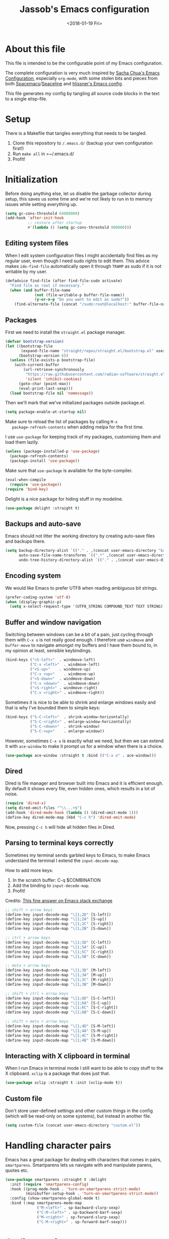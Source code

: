 # -*- indent-tabs-mode: nil; -*-
#+TITLE: Jassob's Emacs configuration
#+DATE: <2018-01-19 Fri>

* About this file
  This file is intended to be the configurable point of my Emacs
  configuration.

  The complete configuration is very much inspired by [[http://pages.sachachua.com/.emacs.d/Sacha.html][Sacha Chua's
  Emacs Configuration]], especially =org-mode=, with some stolen bits
  and pieces from both [[http://spacemacs.org][Spacemacs]]/[[https://github.com/TheBB/spaceline][Spaceline]] and [[https://github.com/hlissner/.emacs.d][hlissner's Emacs
  config]].

  This file generates my config by tangling all source code blocks in
  the text to a single elisp-file.

* Setup
  There is a Makefile that tangles everything that needs to be tangled.

  1. Clone this repository to =/.emacs.d/= (backup your own configuration first!)
  2. Run ~make all~ in =~/.emacs.d/
  3. Profit!

* Initialization

  Before doing anything else, let us disable the garbage collector
  during setup, this saves us some time and we're not likely to run in
  to memory issues while setting everything up.

  #+begin_src emacs-lisp :tangle init.el
    (setq gc-cons-threshold 64000000)
    (add-hook 'after-init-hook
              ;; restore after startup
              #'(lambda () (setq gc-cons-threshold 800000)))
  #+end_src

** Editing system files

   When I edit system configuration files I might accidentally find
   files as my regular user, even though I need sudo rights to edit
   them. This advice makes =ido-find-file= automatically open it
   through =TRAMP= as sudo if it is not writable by my user.

   #+begin_src emacs-lisp :tangle init.el
     (defadvice find-file (after find-file-sudo activate)
       "Find file as root if necessary."
       (when (and buffer-file-name
                  (not (file-writable-p buffer-file-name))
                  (y-or-n-p "Do you want to edit as sudo?"))
         (find-alternate-file (concat "/sudo:root@localhost:" buffer-file-name))))
   #+end_src

** Packages

   First we need to install the =straight.el= package manager.

   #+begin_src emacs-lisp :tangle init.el
     (defvar bootstrap-version)
     (let ((bootstrap-file
            (expand-file-name "straight/repos/straight.el/bootstrap.el" user-emacs-directory))
           (bootstrap-version 6))
       (unless (file-exists-p bootstrap-file)
         (with-current-buffer
             (url-retrieve-synchronously
              "https://raw.githubusercontent.com/radian-software/straight.el/develop/install.el"
              'silent 'inhibit-cookies)
           (goto-char (point-max))
           (eval-print-last-sexp)))
       (load bootstrap-file nil 'nomessage))
   #+end_src

   Then we'll mark that we've initialized packages outside package.el.

   #+begin_src emacs-lisp :tangle init.el
     (setq package-enable-at-startup nil)
   #+end_src

   Make sure to reload the list of packages by calling =M-x
   package-refresh-contents= when adding melpa for the first time.

   I use =use-package= for keeping track of my packages, customising
   them and load them lazily.

   #+begin_src emacs-lisp :tangle init.el
     (unless (package-installed-p 'use-package)
       (package-refresh-contents)
       (package-install 'use-package))
   #+end_src

   Make sure that =use-package= is available for the byte-compiler.

   #+begin_src emacs-lisp :tangle init.el
     (eval-when-compile
       (require 'use-package))
     (require 'bind-key)
   #+end_src

   Delight is a nice package for hiding stuff in my modeline.

   #+begin_src emacs-lisp :tangle init.el
     (use-package delight :straight t)
   #+end_src

** Backups and auto-save

   Emacs should not litter the working directory by creating auto-save files and
   backups there.

   #+begin_src emacs-lisp :tangle init.el
     (setq backup-directory-alist `(("." . ,(concat user-emacs-directory "backups")))
           auto-save-file-name-transforms `((".*" ,(concat user-emacs-directory "backups") t))
           undo-tree-history-directory-alist `(("." . ,(concat user-emacs-directory "backups"))))
   #+end_src

** Encoding system
   We would like Emacs to prefer UTF8 when reading ambiguous bit
   strings.

   #+begin_src emacs-lisp :tangle init.el
     (prefer-coding-system 'utf-8)
     (when (display-graphic-p)
       (setq x-select-request-type '(UTF8_STRING COMPOUND_TEXT TEXT STRING)))
   #+end_src

** Buffer and window navigation

   Switching between windows can be a bit of a pain, just cycling
   through them with =C-x o= is not really good enough. I therefore
   use ~windmove~ and ~buffer-move~ to navigate amongst my buffers and
   I have them bound to, in my opinion at least, sensible keybindings.

   #+begin_src emacs-lisp :tangle init.el
     (bind-keys ("<S-left>"  . windmove-left)
                ("C-x <left>"  . windmove-left)
                ("<S-up>"    . windmove-up)
                ("C-x <up>"    . windmove-up)
                ("<S-down>"  . windmove-down)
                ("C-x <down>"  . windmove-down)
                ("<S-right>" . windmove-right)
                ("C-x <right>" . windmove-right))
   #+end_src

   Sometimes it is nice to be able to shrink and enlarge windows
   easily and that is why I've bounded them to simple keys:

   #+begin_src emacs-lisp :tangle init.el
     (bind-keys ("S-C-<left>"  . shrink-window-horizontally)
                ("S-C-<right>" . enlarge-window-horizontally)
                ("S-C-<down>"  . shrink-window)
                ("S-C-<up>"    . enlarge-window))
   #+end_src

   However, sometimes =C-x o= is exactly what we need, but then we can
   extend it with =ace-window= to make it prompt us for a window when
   there is a choice.

   #+begin_src emacs-lisp :tangle init.el
     (use-package ace-window :straight t :bind (("C-x o" . ace-window)))
   #+end_src

** Dired

   Dired is file manager and browser built into Emacs and it is
   efficient enough. By default it shows every file, even hidden ones,
   which results in a lot of noise.

   #+begin_src emacs-lisp :tangle init.el
     (require 'dired-x)
     (setq dired-omit-files "^\\...+$")
     (add-hook 'dired-mode-hook (lambda () (dired-omit-mode 1)))
     (define-key dired-mode-map (kbd "C-c h") 'dired-omit-mode)
   #+end_src

   Now, pressing =C-c h= will hide all hidden files in Dired.

** Parsing to terminal keys correctly

   Sometimes my terminal sends garbled keys to Emacs, to make Emacs
   understand the terminal I extend the ~input-decode-map~.

   How to add more keys:
   1. In the scratch buffer: C-q $COMBINATION
   2. Add the binding to ~input-decode-map~.
   3. Profit!

   Credits: [[https://emacs.stackexchange.com/a/989][This fine answer on Emacs stack exchange]]

   #+begin_src emacs-lisp :tangle init.el
     ;; shift + arrow keys
     (define-key input-decode-map "\[1;2D" [S-left])
     (define-key input-decode-map "\[1;2A" [S-up])
     (define-key input-decode-map "\[1;2C" [S-right])
     (define-key input-decode-map "\[1;2B" [S-down])

     ;; ctrl + arrow keys
     (define-key input-decode-map "\[1;5D" [C-left])
     (define-key input-decode-map "\[1;5A" [C-up])
     (define-key input-decode-map "\[1;5C" [C-right])
     (define-key input-decode-map "\[1;5B" [C-down])

     ;; meta + arrow keys
     (define-key input-decode-map "\[1;3D" [M-left])
     (define-key input-decode-map "\[1;3A" [M-up])
     (define-key input-decode-map "\[1;3C" [M-right])
     (define-key input-decode-map "\[1;3B" [M-down])

     ;; shift + ctrl + arrow keys
     (define-key input-decode-map "\[1;6D" [S-C-left])
     (define-key input-decode-map "\[1;6A" [S-C-up])
     (define-key input-decode-map "\[1;6C" [S-C-right])
     (define-key input-decode-map "\[1;6B" [S-C-down])

     ;; shift + meta + arrow keys
     (define-key input-decode-map "\[1;4D" [S-M-left])
     (define-key input-decode-map "\[1;4A" [S-M-up])
     (define-key input-decode-map "\[1;4C" [S-M-right])
     (define-key input-decode-map "\[1;4B" [S-M-down])
   #+end_src

** Interacting with X clipboard in terminal

   When I run Emacs in terminal mode I still want to be able to copy
   stuff to the X clipboard. =xclip= is a package that does just that.

   #+begin_src emacs-lisp :tangle init.el
     (use-package xclip :straight t :init (xclip-mode t))
   #+end_src

** Custom file

   Don't store user-defined settings and other custom things in the
   config (which will be read-only on some systems), but instead in
   another file.

   #+begin_src emacs-lisp :tangle init.el
     (setq custom-file (concat user-emacs-directory "custom.el"))
   #+end_src

* Handling character pairs

 Emacs has a great package for dealing with characters that comes in
 pairs, ~smartparens~. Smartparens lets us navigate with and
 manipulate parens, quotes etc.

 #+begin_src emacs-lisp :tangle init.el
   (use-package smartparens :straight t :delight
     :init (require 'smartparens-config)
     :hook ((prog-mode-hook . 'turn-on-smartparens-strict-mode)
            (minibuffer-setup-hook . 'turn-on-smartparens-strict-mode))
     :config (show-smartparens-global-mode t)
     :bind (:map smartparens-mode-map
                 ("M-<left>" . sp-backward-slurp-sexp)
                 ("C-M-<left>" . sp-backward-barf-sexp)
                 ("M-<right>" . sp-forward-slurp-sexp)
                 ("C-M-<right>" . sp-forward-barf-sexp)))
 #+end_src

* Coding settings

  There are some common things I want to use for all every
  programming language I code in. For instance I would like error
  checking and auto-completion when it exists and line indicators
  that shows if a line is modified, added or removed.

  Worth noting is that I turn off Transient Mark mode in Common-Code
  minor mode, because I like to use the tag stack for navigation (i.e
  activating a mark = temporarily "bookmark" current position,
  popping marker stack = jumping to last "bookmark). Besides the
  original behaviour (i.e beginning a region) is still available on
  =C-SPC C-SPC=.

  #+begin_src emacs-lisp :tangle init.el
    (if (>= emacs-major-version 26)
        (add-hook 'prog-mode-hook 'display-line-numbers-mode)
      (progn
        (add-hook 'prog-mode-hook 'linum-mode)))
    (add-hook 'prog-mode-hook (lambda () (transient-mark-mode -1)))
    (setq company-idle-delay nil)

  #+end_src

  I want trailing white space to be removed automatically before saving.

  #+begin_src emacs-lisp :tangle init.el
    (add-hook 'prog-mode-hook
              (lambda () (add-hook 'before-save-hook #'delete-trailing-whitespace)))
  #+end_src

  Other minor modes I want to have active in programming modes:

  #+begin_src emacs-lisp :tangle init.el
    ;; Folding of outline
    (use-package hs-minor-mode :hook prog-mode :delight :bind (("C-<tab>" . #'hs-toggle-hiding)))

    ;; Automatically revert file when changed outside of Emacs
    (use-package autorevert :delight auto-revert-mode :hook (prog-mode . auto-revert-mode))

    (use-package subword-mode :hook prog-mode :delight)

    (use-package hl-line-mode :hook prog-mode :delight)
    (use-package hl-todo :straight t :delight :hook hl-todo-mode)

    (use-package column-number-mode :hook prog-mode :delight)

    (use-package projectile :straight t :delight :init (projectile-mode)
      :bind (("C-c p" . #'projectile-command-map)
             ("M-p" . #'projectile-command-map)))

    ;; Hide modes in modeline
    (use-package delight :straight t)

    (use-package company :straight t :delight :hook (prog-mode . company-mode)
      :bind (:map prog-mode-map ("C-c RET" . company-complete)))

    (use-package rainbow-delimiters :straight t :delight :hook (prog-mode . rainbow-delimiters-mode))

    (use-package multiple-cursors :straight t
      :bind (:map prog-mode-map
                  ("C-S-c C-S-c" . mc/edit-lines)
                  ("M-n" . mc/mark-next-symbol-like-this)
                  ("M-p" . mc/mark-previous-symbol-like-this)
                  ("C-c M->" . mc/mark-next-like-this)
                  ("C-c M-<" . mc/mark-previous-like-this)
                  ("C-," . mc/mark-pop)
                  ("M-<mouse-1>" . mc/add-cursor-on-click)))
  #+end_src

  Sometimes it is handy to be able to open the current line or region
  inside a browser.

  #+begin_src emacs-lisp :tangle init.el
    (defun local/clean-git-url (git-url)
      (string-replace ".git" "" (string-replace "git@github.com:" "https://github.com/" git-url)))

    ;; Inspiration from https://www.reddit.com/r/emacs/comments/xdw6ok/comment/iodig8c
    (defun open-on-github ()
      (interactive)
      (let
          ((repo-url  (local/clean-git-url (magit-git-string "remote" "get-url" "--push" "origin")))
           (commit-hash (magit-git-string "rev-parse" "HEAD"))
           (start-line (if (use-region-p)
                           (line-number-at-pos (region-beginning))
                         (line-number-at-pos)))
           (end-line (if (use-region-p) (line-number-at-pos (region-end)))))
        (unless repo-url (error  "not in a git repo"))
        (browse-url
         (concat
          repo-url
          "/blob/"
          commit-hash
          "/"
          (substring buffer-file-name (length (projectile-project-root)))
          "#L" (number-to-string start-line)
          (if (and (use-region-p) (< 0 (- end-line start-line)))
              (concat "..L" (number-to-string end-line)))
          ))))
  #+end_src

** Treesitter

   Treesitter is a parsing library that is getting increasingly used
   both in Emacs proper but also in different packages and other utilities.
   It was presented on StrangeLoop [[https://www.thestrangeloop.com/2018/tree-sitter---a-new-parsing-system-for-programming-tools.html][here]].

   #+begin_src emacs-lisp :tangle init.el
     ;; https://vxlabs.com/2022/06/12/typescript-development-with-emacs-tree-sitter-and-lsp-in-2022/
     (use-package tree-sitter :straight t
       :init
       (add-hook 'tree-sitter-after-on-hook #'tree-sitter-hl-mode)
       :config
       ;; activate tree-sitter on any buffer containing code for which it has a parser available
       (global-tree-sitter-mode))

     (use-package tree-sitter-langs :straight t :after tree-sitter)
   #+end_src

   From the 2022 [[https://emacsconf.org/2022/talks/treesitter/][EmacsConf talk about tree-sitter]] we learned that we
   can use tree-sitter for much more than syntax highlighting, such as
   code folding, narrowing and which-func functionality.

*** Code folding

    When tree-sitter is enabled we also want to enable ts-fold-mode.

    #+begin_src emacs-lisp :tangle init.el
      (use-package ts-fold :commands (ts-fold-mode)
        :straight (ts-fold :type git :host github :repo "emacs-tree-sitter/ts-fold")
        :hook (
               ;; Enable ts-fold-mode when tree-sitter is active
               (tree-sitter-after-on . ts-fold-mode)
               ;; Disable hide-show minor mode
               (ts-fold-mode . (lambda () (when hs-minor-mode (hs-minor-mode -1))))
               )
        :bind (("C-c @ c" . ts-fold-close)
               ("C-c @ s" . ts-fold-open)
               ("C-c @ C-c" . ts-fold-close-all)
               ("C-c @ C-s" . ts-fold-open-all)))

      (use-package ts-fold-indicators
        :straight (ts-fold-indicators :type git :host github :repo "emacs-tree-sitter/ts-fold")
        :hook (ts-fold-mode . ts-fold-indicators-mode))

      (use-package fringe-helper
        :straight (fringe-helper :type git :host github :repo "nschum/fringe-helper.el"))
    #+end_src

** LSP

  Quite a few of the programming languages I work with supports LSP,
  Microsoft's Language Server Protocol, and wiring it ~prog-mode~
  makes sense.

  #+begin_src emacs-lisp :tangle init.el
    (use-package eglot :straight t
      :commands (eglot-ensure
                 eglot-code-actions
                 eglot-code-action-organize-imports
                 eglot-rename
                 eglot format
                 eglot-format-buffer)
      :hook ((prog-mode . eglot-ensure)
             (eglot--managed-mode . (lambda ()
                             (add-hook 'before-save-hook
                                       (lambda () (eglot-format)) 0 t))))
      :bind (("C-c l a a" . eglot-code-actions)
             ("C-c l a i" . eglot-code-action-organize-imports)
             ("C-c ! l"   . flymake-show-buffer-diagnostics)
             ("C-c ! a"   . flymake-show-project-diagnostics)
             ("C-c ! n"   . flymake-goto-next-error)
             ("C-c ! p"   . flymake-goto-prev-error)
             ("C-c l r r" . eglot-rename)
             ("C-c l f f" . eglot-format)
             ("C-c l f b" . eglot-format-buffer)))

    (use-package yasnippet :after eglot :hook (eglot-mode . yas-minor-mode) :straight t)
  #+end_src

** Formatting

   #+begin_src emacs-lisp :tangle init.el
     (defun my/format-code ()
       "Format buffer using formatter in assoc-list prog-mode-formatters..

     prog-mode-formatters is an assoc-list on the form 'major-mode
     . formatting-call' and formatting-call is invoked with '(funcall).'
     "
       (interactive)
       (if (not (boundp 'prog-mode-formatters))
           (warn "No formatters configured")
         (let ((formatter (assoc major-mode prog-mode-formatters)))
           (if (eq nil formatter)
               (warn "No formatter configured for mode %s" major-mode)
             (funcall (cdr formatter))))))

     ;; Bind it to our formatting key-binding
     (define-key prog-mode-map (kbd "C-c C-f") 'my/format-code)
   #+end_src

   For C and Java we want to use Clang-format for formatting, Go and
   Rust will continue to use their respective *fmt binaries.

   #+begin_src emacs-lisp :tangle init.el
     (use-package clang-format :commands 'clang-format-buffer :straight t)

     (defvar prog-mode-formatters '((c-mode . clang-format-buffer)
                                    (java-mode . clang-format-buffer)
                                    (go-mode . gofmt)
                                    (rust-mode . rust-format-buffer))
       "Alist containing major-mode and formatter pairs.")
   #+end_src

** Version control

   I mostly use [[https://git-scm.com/][Git]] to handle my version control and while it
   certainly got somewhat of a steep learning curve and a few rough
   edges here and there I mostly find it intuitive.

   To help me manage my Git repositories I use the fantastic package
   =magit=, which is a Git frontend to Emacs and one of the few Git
   frontends I really like.

   #+begin_src emacs-lisp :tangle init.el
     (use-package magit :bind ("C-x g" . magit-status) :straight t :defer t)
   #+end_src

   =Git-gutter+= is a package that shows a line's status (added,
   modifid or deleted) in a file that is version controlled by Git.

   #+begin_src emacs-lisp :tangle init.el
     (use-package git-gutter :straight t :diminish t
       :hook (prog-mode . git-gutter-mode)
       :bind (:map prog-mode-map
                   ;; Navigate on hunks
                   ("C-x v n"   . git-gutter:next-hunk)
                   ("C-x v p"   . git-gutter:previous-hunk)
                   ;; Act on hunks
                   ("C-x v =" . git-gutter:popup-hunk)
                   ("C-x v r"   . git-gutter:revert-hunk)
                   ("C-x v t"   . git-gutter:stage-hunk)
                   ("C-x v U"   . git-gutter:update-all-windows)))
   #+end_src

   To help me interact with my Github repositories I use =forge=.

   #+begin_src emacs-lisp :tangle init.el
     (use-package forge :after magit :straight t)
   #+end_src

** Rust

   I want to format Rust buffers on save, and have the rest of the LSP
  experience with Rust, especially with rust-analyzer.

   #+begin_src emacs-lisp :tangle init.el
     (use-package rust-mode :straight t
       :init (setq rust-format-on-save t
                   rust-format-show-buffer nil
                   rust-format-goto-problem nil))
  #+end_src

** Golang

  This configuration sets up a Go mode where common-code minor mode is
  enabled together with a plethora of other useful stuff, such as
  linter and formatters etc.

  #+begin_src emacs-lisp :tangle init.el
    (use-package go-mode :mode "\\.go\\'" :defer t
      :hook ((go-mode . yas-minor-mode))
      :bind (:map go-mode-map ("C-c C-k" . godoc)))
  #+end_src

  I want to be able to run tests directly from within Emacs.

  #+begin_src emacs-lisp :tangle init.el
    (use-package gotest :straight t :after go-mode
      :config (setq go-test-verbose t
                    go-test-args "-race -cover -timeout=10s")
      :bind (:map go-mode-map
                  ("C-c C-t t" . go-test-current-test)
                  ("C-c C-t f" . go-test-current-file)
                  ("C-c C-t p" . go-test-current-project)))
  #+end_src

  Error handling in Go is a bit tedious when you have multiple return
  values. With the help of Tree sitter we can automate that code
  generation. Thanks to [[https://blog.meain.io/2021/intelligent-snippets-treesitter/][meain for the tip]].

  #+begin_src emacs-lisp :tangle init.el
    ;; Source: https://blog.meain.io/2021/intelligent-snippets-treesitter/
    (defun meain/go-default-returns (type)
        "Making it a function instead of an alist so that we can handle unknown TYPE."
        (pcase type
            ("error" "err")
            ("string" "\"\"")
            ("rune" "0")
            ("int" "0")
            ("uint" "0")
            ("float64" "0.0")
            ("bool" "false")
            ("chan" "nil")
            ((pred (string-prefix-p "<-")) "nil") ; channels
            ((pred (string-prefix-p "[")) "nil") ; arrays
            ((pred (string-match " ")) nil) ; for situations with return name
            (_ (concat type "{}"))))
    (defun meain/go-return-string ()
      "Get return string for go by looking up the return type of current func."
      (interactive)
      (let* ((func-node (tree-sitter-node-at-point 'function_declaration))
             (return-node (tsc-get-child-by-field func-node ':result)))
        ;; remove extra whitespace if nothing at end
        (replace-regexp-in-string " $" ""
          (concat "return "
            (if return-node
              (let ((return-node-type (tsc-node-type return-node))
                    (return-node-text (tsc-node-text return-node)))
                (pcase return-node-type
                    ('parameter_list (string-join
                                       (remove-if (lambda (x) (equal nil x))
                                         (mapcar 'meain/go-default-returns
                                           (mapcar 'string-trim
                                             (split-string (string-trim return-node-text "(" ")") ","))))
                                       ", "))
                    (_ (meain/go-default-returns return-node-text)))))))))

  #+end_src

** TypeScript and Web stuff

   The following configuration will ensure that tree-sitter’s
   dedicated tsx parser will be used for tsx (typescript + react)
   files. By default this currently is not the case, as it uses the
   typescript parser which does not understand the tsx extensions.

   Here we create a new derived mode that will map to both .tsx and
   .ts. Due to the derived mode’s name, the typescript language server
   will select tsx support, and due to the the explicit mapping,
   tree-sitter will select its tsx parser.

   #+begin_src emacs-lisp :tangle init.el
     ;; https://vxlabs.com/2022/06/12/typescript-development-with-emacs-tree-sitter-and-lsp-in-2022/
     (use-package typescript-mode :after tree-sitter
       :config
       ;; we choose this instead of tsx-mode so that eglot can automatically figure out language for server
       ;; see https://github.com/joaotavora/eglot/issues/624 and https://github.com/joaotavora/eglot#handling-quirky-servers
       (define-derived-mode typescriptreact-mode typescript-mode "TypeScript TSX")

       ;; use our derived mode for tsx files
       (add-to-list 'auto-mode-alist '("\\.tsx?\\'" . typescriptreact-mode))
       ;; by default, typescript-mode is mapped to the treesitter typescript parser
       ;; use our derived mode to map both .tsx AND .ts -> typescriptreact-mode -> treesitter tsx
       (add-to-list 'tree-sitter-major-mode-language-alist '(typescriptreact-mode . tsx)))
   #+end_src

   Thanks to Dan Orzechowski, we can configure the tsi.el package
   which will give us tree-sitter based indentation for TypeScript,
   JSON and (S)CSS.

   The code below shows how to do this with use-package and straight, as
   tsi.el is not (yet) on melpa.

   #+begin_src emacs-lisp :tangle init.el
     ;; https://github.com/orzechowskid/tsi.el/
     ;; great tree-sitter-based indentation for typescript/tsx, css, json
     (use-package tsi :after tree-sitter
       :straight (tsi :type git :host github :repo "orzechowskid/tsi.el")
       :hook ((typescript-mode . (lambda () (tsi-typescript-mode t)))
              (json-mode . (lambda () (tsi-json-mode t)))
              (css-mode-hook . (lambda () (tsi-css-mode 1)))
              (scss-mode-hook . (lambda () (tsi-scss-mode 1))))
       ;; define autoload definitions which when actually invoked will cause package to be loaded
       :commands (tsi-typescript-mode tsi-json-mode tsi-css-mode))
   #+end_src

* Personal customization
  Give my setup a personal touch.

  #+begin_src emacs-lisp :tangle init.el
     (setq user-full-name "Jacob Jonsson"
       user-mail-address "jacob.t.jonsson@gmail.com")
  #+end_src

  I don't like to type more than necessary, so why do I need to type
  1-2 extra letters when the first letter is enough?

  #+begin_src emacs-lisp :tangle init.el
     (fset 'yes-or-no-p 'y-or-n-p)
  #+end_src

  I've seen the splash screen enough times now, please don't show it
  to me anymore.

  #+begin_src emacs-lisp :tangle init.el
     (setq inhibit-splash-screen t)
  #+end_src

  Now that I'm trying out Dvorak (Svorak A5) these changes makes the
  transition between key layouts easier.

  #+begin_src emacs-lisp :tangle init.el
    ;; Bind C-z to C-x
    (global-set-key (kbd "C-z") ctl-x-map)

    ;; Bind C-h to previous-line since C-p is no longer on the same half
    ;; of the keyboard
    (global-set-key (kbd "C-x C-h") help-map)
    (global-set-key (kbd "C-h") 'previous-line)
  #+end_src

  When modifying a file Emacs creates a hidden lock symlink pointing
  to the modified file. This is probably nice when you don't want to
  accidentally open an unsaved and modified file in another Emacs
  instance, but it also breaks tools that watches file modifications
  in a directory. Therefore I choose to disable it.

  #+begin_src emacs-lisp :tangle init.el
    (setq create-lockfiles nil)
  #+end_src

  There are sometimes when I need to interact with external programs.
  For instance I sometimes like to open URL's in a more capable
  browser than EWW (even though it is very good!).

  #+begin_src emacs-lisp :tangle init.el
    (setq browse-url-browser-function 'browse-url-default-browser
          browse-url-new-window-flag  t)
  #+end_src

* Visual appearance

  It is great that you can start out learning Emacs like a normal
  person, using the mouse and navigating through the menu and tool
  bar. However, on a smaller screen I find it a waste of screen
  space.

  #+begin_src emacs-lisp :tangle init.el
    (tool-bar-mode -1)
    (menu-bar-mode -1)
    (scroll-bar-mode -1)
  #+end_src

  I really like the =gruvbox-dark= theme. It's a dark theme with good
  contrast and stuff.

  #+begin_src emacs-lisp :tangle init.el
    ;; Load theme
    (use-package gruvbox-theme :straight t
      :config (load-theme 'gruvbox-dark-hard t))
  #+end_src

  The fonts in =font-preferences= are the preferred fonts that I use
  on my system, in descending order. The first font that is available
  will be set as the main font for Emacs.

  #+begin_src emacs-lisp :tangle init.el
    (use-package cl-lib :straight t)
    (defun font-existsp (font)
      "Check to see if the named FONT is available."
      (if (null (x-list-fonts font)) nil t))

    (defun font-avail (fonts)
      "Finds the available fonts."
      (cl-remove-if-not 'font-existsp fonts))

    (defvar font-preferences
      '( "Iosevka"
         "Hasklig"
         "Inconsolata"
         "Fira Code"
         "Source Code Pro"
         "PragmataPro"))

    (unless (eq window-system nil)
      (let ((fonts (font-avail font-preferences)))
        (unless (null fonts) (progn
            (set-face-attribute 'default nil :font (car fonts))
            (set-face-attribute 'default nil :weight 'medium)))))
  #+end_src

  When using Hasklig we can have some degree of ligature support and
  this is configured below.

  #+begin_src emacs-lisp :tangle init.el
    (defun local--correct-symbol-bounds (pretty-alist)
      "Prepend a TAB character to each symbol in this alist,
    this way compose-region called by prettify-symbols-mode
    will use the correct width of the symbols
    instead of the width measured by char-width."
      (mapcar (lambda (el)
                (setcdr el (string ?\t (cdr el)))
                el)
              pretty-alist))

    (defun local--ligature-list (ligatures codepoint-start)
      "Create an alist of strings to replace with
    codepoints starting from codepoint-start."
      (let ((codepoints (-iterate '1+ codepoint-start (length ligatures))))
        (-zip-pair ligatures codepoints)))

    ;; list can be found at https://github.com/i-tu/Hasklig/blob/master/GlyphOrderAndAliasDB#L1588
    (setq local--hasklig-ligatures
          (let* ((ligs '("&&" "***" "*>" "\\\\" "||" "|>" "::"
                         "==" "===" "==>" "=>" "=<<" "!!" ">>"
                         ">>=" ">>>" ">>-" ">-" "->" "-<" "-<<"
                         "<*" "<*>" "<|" "<|>" "<$>" "<>" "<-"
                         "<<" "<<<" "<+>" ".." "..." "++" "+++"
                         "/=" ":::" ">=>" "->>" "<=>" "<=<" "<->")))
            (local--correct-symbol-bounds (local--ligature-list ligs #Xe100))))

    ;; nice glyphs for haskell with hasklig
    (defun local/set-hasklig-ligatures ()
      "Add hasklig ligatures for use with prettify-symbols-mode."
      (interactive)
      (setq prettify-symbols-alist
            (append local--hasklig-ligatures prettify-symbols-alist))
      (prettify-symbols-mode))
  #+end_src

* Counsel / Ivy

  After having run with ido and smex for a while I wanted to try out
  Helm and while it worked quite satisfactorily I thought that it
  deviated too much from vanilla Emacs experience. My hope is that Ivy
  and counsel will be a more discrete mix.

 #+begin_src emacs-lisp :tangle init.el
   ;; Enable ivy on completion-read
   (use-package ivy :straight t :init (ivy-mode t))
   ;; Replace common functions with ivy-versions
   (use-package counsel :straight t :init (counsel-mode)
     :bind (("M-x" . counsel-M-x)
            ("C-c g" . counsel-git)))
   ;; Enable ivy powered search/occur function
   (use-package swiper :straight t :bind ("C-s" . swiper))
 #+end_src

 I sometimes use Imenu to quickly navigate inside the current file.

 #+begin_src emacs-lisp :tangle init.el
   (define-key global-map (kbd "M-g M-m") #'imenu)
 #+end_src

* Org configuration

  Begin the conditional loading:

  #+begin_src emacs-lisp :tangle init.el
    (with-eval-after-load 'org
  #+end_src

 I prefer to have my org files in my =~/personal=

 #+begin_src emacs-lisp :tangle init.el
   (setq org-directory (file-name-as-directory (expand-file-name "~/personal"))
         org-default-notes-file (concat org-directory "organizer.org"))
 #+end_src

 To keep track of my notes and tasks I add some states that my
 notes and tasks could be in. For instance in my reading file,
 items could be READ, READING or WANT-TO-READ. The letters inside
 the parantheses defines keyboard shortcuts that can be used for
 selecting the state of the item. The special characters ~@~ and
 ~!~ defines how logging should be performed. Changing the state
 of an item to a state with a ~@~ prompts you for a note and ~!~
 tells org that it should automatically log timestamp of the state
 change.

 #+begin_src emacs-lisp :tangle init.el
   (setq org-todo-keywords
         '((sequence "IDEAS(i)" "TODO(t)" "URGENT(u@/!)"
                     "IN-PROGRESS(p!/@)" "WAITING(w@/@)"
                     "|" "DONE(d@)" "CANCELLED(c@)")
           (sequence "WANT-TO-READ(@)" "READING(!)" "|" "READ(@)")))
 #+end_src

 Many GTD-apps organize the tasks into projects and contexts, this
 is of course doable inside =Org mode= as well.

 #+begin_src emacs-lisp :tangle init.el
   (setq org-tag-alist '(("@work" . ?w) ("@study" . ?s) ("@coding" . ?c)
                         ("@reading" . ?r) ("@home" . ?h)))
 #+end_src

 When I use org-gcal to synchronize my calendar with Emacs I want
 those files to end up in my calendar.

 #+begin_src emacs-lisp :tangle init.el
   (setq org-agenda-files (list org-directory (concat org-directory "/calendar")))
 #+end_src

 I want to be able to press <TAB> on ~<q~ to it to ~#+begin_quote...~

 #+begin_src emacs-lisp :tangle init.el
   (add-to-list 'org-modules 'org-tempo)
 #+end_src

 I also want the text to follow the indentation from the headers.

 #+begin_src emacs-lisp :tangle init.el
   (setq org-adapt-indentation t)
 #+end_src

** My files
   :PROPERTIES:
   :CUSTOM_ID: org-files
   :END:

   This is the structure of org files that I want to have and try to
   maintain.

   #<<org-files>>

   | organizer.org   | Main org file, used for org-capture and tasks etc |
   | people.org      | People-related tasks                              |
   | journal.org.gpg | Journal entries (encrypted)                       |
   | studies.org     | Chalmers-related tasks                            |
   | reading.org     | Org file for book notes                           |
   | watching.org    | Org file for stuff I'd like to watch              |

** Org Capture templates

  I want to start using =org-capture= to quickly add tasks and notes
  and organize them in my life.

  Quick legend of the template escape codes:
  - ~%^{PROMPT}~ - Org will prompt me with "PROMPT: " and the input
    will replace the occurrance of ~%^{Task}~ in the template,
  - ~%?~ - Org will put the cursor here so I can edit the capture
    before refiling it,
  - ~%i~ - Org will insert the marked region from before the capture
    here,
  - ~%a~ - Org will insert an annotation here (,
  - ~%U~ - Org will insert an inactive timestamp here,
  - ~%l~ - Org will insert a literal link here,

  #+begin_src emacs-lisp :tangle init.el
    (with-eval-after-load 'org
      (setq org-capture-templates
            `(("t" "Tasks" entry (file+headline ,org-default-notes-file "Inbox")
               "* TODO %^{Task}\nCaptured %<%Y-%m-%d %H:%M> %a\n%?\n\n%i\n")

              ("i" "Interrupting task" entry
               (file+headline ,org-default-notes-file "Inbox")
               "* IN-PROGRESS %^{Task}\n" :clock-in)

              ("j" "Journal entry" plain
               (file+datetree ,(concat org-directory "journal.org.gpg"))
               "%K - %a\n%i\n%?\n")

              ("J" "Journal entry with date" plain
               (file+datetree+prompt ,(concat org-directory "journal.org.gpg"))
               "%K - %a\n%i\n%?\n")

              ("B" "Book" entry
               (file+headline ,(concat org-directory "reading.org") "Books")
               "* WANT-TO-READ %^{Title}  %^g\n\n%i%?\n\n*Author(s)*: %^{Author}\n*Review on:* %^t\n%a %U\n")

              ("A" "Article" entry
               (file+headline ,(concat org-directory "reading.org") "Articles")
               "* WANT-TO-READ %^{Title}  %^g\n\n*Author(s)*: %^{Author}\n\n*Abstract*: %i%?\n\n[[%l][Link to paper]]\n")

              ("p" "Blog post" entry
               (file+headline ,(concat org-directory "reading.org") "Blog entries")
               "* WANT-TO-READ %^{Title}  %^g\n\n%i\n\n*Author(s)*: %^{Author}\n\n[[%l][Link to blog post]]\n")

              ("l" "Bookmark" entry
               (file+headline ,(concat org-directory "bookmarks.org") "Captured entries")
               "* [[%^{Link}][%^{Title}]]\n\n%i%?\n")

              ("n" "Notes" entry (file+datetree ,org-default-notes-file) "* %?\n\n%i\n%U\n")

              ;; Org protocol handlers
              ("pp" "Protocol Blog post" entry
               (file+headline ,(concat org-directory "reading.org") "Blog entries")
               "* WANT-TO-READ %:description  %^g\n\n%i\n\n*Author(s)*: %^{Author}\n\n[[%l][Link to blog post]]\n")

              ("c" "Protocol selection" entry (file+headline ,org-default-notes-file "Inbox")
               "* [[%:link][%:description]] \n\n#+BEGIN_QUOTE\n%i\n#+END_QUOTE\n\n%?\n\nCaptured: %U\n")))

      (bind-key "C-M-r" 'org-capture))
  #+end_src

  I then want to be able to capture stuff from the web using
  =org-protocol=.

  #+begin_src emacs-lisp :tangle init.el
    (require 'org-protocol)
    (setq org-protocol-protocol-alist org-protocol-protocol-alist-default)
  #+end_src

** Publishing

  I want to be able to view my org documents so that I can see my
  progress and what I've got left to do and so on. Org publish works
  rather well for this scenario, even though I probably would like
  do some automation on when it does the publishing.

  #+begin_src emacs-lisp :tangle init.el
    (with-eval-after-load 'org
      (require 'ox-html)
      (setq org-publish-project-alist
            `(("html"
               :base-directory ,org-directory
               :base-extension "org"
               :publishing-directory "/ssh:jassob:/var/www/org"
               :recursive t
               :publishing-function org-html-publish-to-html)

              ("org-static"
               :base-directory ,org-directory
               :base-extension "css\\|js\\|png\\|jpg\\|gif\\|pdf\\|mp3\\|ogg\\|swf"
               :publishing-directory "/ssh:jassob:/var/www/org"
               :recursive t
               :publishing-function org-publish-attachment)

              ("archive"
               :base-directory ,org-directory
               :base-extension "org_archive"
               :publishing-directory "/ssh:jassob:/var/www/org/archive"
               :publishing-function org-html-publish-to-html)

              ("web"
               :base-directory ,(concat org-directory "web/")
               :base-extension "org"
               :publishing-directory "/ssh:jassob:/var/www/"
               :publishing-function org-html-publish-to-html)

              ("jassob" :components ("html" "archive" "org-static" "web"))
              ("all" :components ("jassob"))))

      (defun local/publish-jassob ()
        "Publishes \"jassob\" project"
        (interactive)
        (org-publish "jassob" t))

      (defun local/publish-chalmers ()
        "Publishes \"chalmers\" project"
        (interactive)
        (org-publish "chalmers" t))

      (defun local/publish-web ()
        "Publishes \"web\" project"
        (interactive)
        (org-publish "web" t)))
  #+end_src

** Wrapping up

   End conditional loading for org config

   #+begin_src emacs-lisp :tangle init.el
   )
   #+end_src

* Key stroke reminders

 To help me remember my commands I use =which-key=, which displays a
 popup showing all the keybindings belonging to a prefix key.

 #+begin_src emacs-lisp :tangle init.el
   (use-package which-key :delight t :straight t
     :init (which-key-mode)
     :config (setq which-key-idle-delay 2.0))
 #+end_src

* Tree-like file history

  I find Emacs default undo behaviour rather intuitive (of course a
  redo is just an undo of your last undo!), but I like being able to
  visualise the timeline of my file. Enters =undo-tree-mode=!

  #+begin_src emacs-lisp :tangle init.el
    ;; Display local file history as tree of edits
    (use-package undo-tree :straight t :delight
      :config
      (setq undo-tree-visualizer-timestamps t
            undo-tree-visualizer-diff t
            undo-tree-history-directory-alist '(("." . "~/.emacs.d/backups")))
      (global-undo-tree-mode))
  #+end_src

* Distraction free writing

  Sometimes I just want to have my code (or whatever I'm currently
  reading or writing) presented to me without any other distractions
  and this is where =writeroom-mode= (found [[https://github.com/joostkremers/writeroom-mode][here]]) comes in to play.

  #+begin_src emacs-lisp :tangle init.el
    (use-package writeroom-mode :straight t
      :init (setq writeroom-width 120)
      (add-hook 'writeroom-mode-hook (lambda () (display-line-numbers-mode -1)))
      :bind (:map writeroom-mode-map
                  ("C-c C-w <" . #'writeroom-decrease-width)
                  ("C-c C-w >" . #'writeroom-increase-width)
                  ("C-c C-w =" . #'writeroom-adjust-width)
                  ("s-?" . nil)
                  ("C-c C-w SPC" . #'writeroom-toggle-mode-line))
            (:map global-map
                  ("C-c C-M-w" . #'writeroom-mode)))
  #+end_src

* Mail configuration

  Now let's continue to set up my maildir directories (which are
  populated by the isync configuration in
  https://github.com/Jassob/dotfiles/blob/master/nix/.config/nixpkgs/home.nix#L342)

  #+begin_src emacs-lisp :tangle init.el
    (with-eval-after-load 'mu4e
      (setq mu4e-maildir (concat "/home/" (user-login-name) "/.mail/personal")
            mu4e-refile-folder "/all"
            mu4e-drafts-folder "/drafts"
            mu4e-sent-folder "/sent"
            mu4e-trash-folder "/trash"))
  #+end_src

  Then we continue with setting up shortcuts for moving and jumping
  between maildirs.

  #+begin_src emacs-lisp :tangle init.el
    (with-eval-after-load 'mu4e
      (setq mu4e-maildir-shortcuts '(("/Inbox" . ?i)
                                     ("/reading" . ?r)
                                     ("/receipts" . ?R)
                                     ("/all" . ?a)
                                     ("/starred" . ?s)
                                     ("/Chalmers" . ?c))))
  #+end_src

  Let's also add some bookmarks (stored searches bound to a key).
  Most of the original bookmarks does not filter the trashed messages
  and thus a lot of deleted messages are shown.

  #+begin_src emacs-lisp :tangle init.el
    (with-eval-after-load 'mu4e
      (setq mu4e-bookmarks '(("flag:unread AND NOT flag:trashed" "Unread messages" ?u)
                             ("flag:flagged AND NOT flag:trashed" "Starred messages" ?s)
                             ("date:today..now AND NOT flag:trashed" "Today's messages" ?t)
                             ("date:7d..now AND NOT flag:trashed" "Last 7 days" ?w)
                             ("flag:trashed" "Deleted messages" ?d)
                             ("mime:image/*" "Messages with images" ?p))))
  #+end_src

* Secrets and custom settings

  I store more sensitive data in =~/.emacs.d/etc/.secrets.el= so I
  easily can store my main configuration in a public version control
  system.

  #+begin_src emacs-lisp :tangle init.el
    (load (concat user-emacs-directory ".secrets.el") t)
  #+end_src

* Eshell

  I found =Eshell smart display= on the [[https://masteringemacs.org/article/complete-guide-mastering-][Eshell article on Mastering
  Emacs]] and I think it is pretty neat! It lets me review a failing
  command and edit the command line to fix the error.

  #+begin_src emacs-lisp :tangle init.el
    (require 'eshell)
    (require 'em-smart)
    (setq eshell-where-to-jump 'begin)
    (setq eshell-review-quick-commands nil)
    (setq eshell-smart-space-goes-to-end t)
  #+end_src


* Experiments

  Here I group every package or feature that I am currently checking
  out, with the hope of time boxing the experiment and either folding
  it into my configuration proper or removing it.

** EVIL mode

   I'm experimenting with EVIL mode in an attempt to learn Vi(m)
   keybindings. Since I am used to quitting and escaping stuff by =C-g=
   I want EVIL to transition to normal mode when I press =C-g=.

   #+begin_src emacs-lisp :tangle init.el
     (defun evil-keyboard-quit ()
       "Keyboard quit and force normal state."
       (interactive)
       (and evil-mode (evil-force-normal-state))
       (keyboard-quit))
   #+end_src

   When EVIL is loaded I therefore want bind =C-g= to
   ~evil-keyboard-quit~.

   #+begin_src emacs-lisp :tangle init.el
     (use-package evil :commands 'evil-mode
       :bind
       (:map evil-normal-state-map   ("C-g" . #'evil-keyboard-quit))
       (:map evil-motion-state-map   ("C-g" . #'evil-keyboard-quit))
       (:map evil-motion-state-map   ("C-g" . #'evil-keyboard-quit))
       (:map evil-insert-state-map   ("C-g" . #'evil-keyboard-quit))
       (:map evil-window-map         ("C-g" . #'evil-keyboard-quit))
       (:map evil-operator-state-map ("C-g" . #'evil-keyboard-quit)))
   #+end_src


* TODO Add linters and formatters to common-code-mode
  Variable =buffer-file-name= could be used together with a asynch
  shell command.
* TODO Add work configuration
  Add work config where browse-url opens links in Chrome etc.
* TODO Check out byte-compiled errors
  When the code is byte-compiled there are some stuff that is not
  found, might be worth investigating whether (eval-and-compile) works
  better.
* TODO Integrate better with Nix
  [[https://matthewbauer.us/bauer/#emacs][This]] is very interesting, maybe something I might take advantage of
  myself?
* TODO Move common-code-mode into prog-mode
